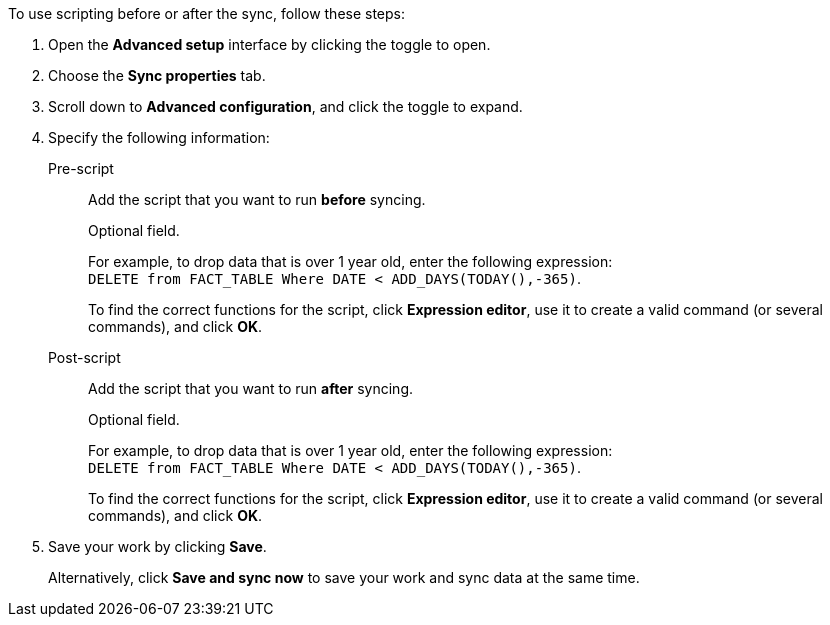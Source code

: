 To use scripting before or after the sync, follow these steps:

. Open the *Advanced setup* interface by clicking the toggle to open.
. Choose the *Sync properties* tab.
. Scroll down to *Advanced configuration*, and click the toggle to expand.
. Specify the following information: +
[#set-sync-pre-script]
Pre-script::
Add the script that you want to run *before* syncing.
+
Optional field.
+
For example, to drop data that is over 1 year old, enter the following expression: +
`DELETE from FACT_TABLE Where DATE < ADD_DAYS(TODAY(),-365)`.
+
To find the correct functions for the script, click *Expression editor*, use it to create a valid command (or several commands), and click *OK*.
[#set-sync-post-script]
Post-script::
Add the script that you want to run *after* syncing.
+
Optional field.
+
For example, to drop data that is over 1 year old, enter the following expression: +
`DELETE from FACT_TABLE Where DATE < ADD_DAYS(TODAY(),-365)`.
+
To find the correct functions for the script, click *Expression editor*, use it to create a valid command (or several commands), and click *OK*.+++</dlentry>+++
. Save your work by clicking *Save*.
+
Alternatively, click *Save and sync now* to save your work and sync data at the same time.
